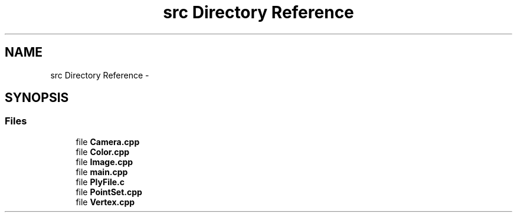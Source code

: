.TH "src Directory Reference" 3 "Tue Apr 9 2013" "Version 0.1" "PIM380" \" -*- nroff -*-
.ad l
.nh
.SH NAME
src Directory Reference \- 
.SH SYNOPSIS
.br
.PP
.SS "Files"

.in +1c
.ti -1c
.RI "file \fBCamera\&.cpp\fP"
.br
.ti -1c
.RI "file \fBColor\&.cpp\fP"
.br
.ti -1c
.RI "file \fBImage\&.cpp\fP"
.br
.ti -1c
.RI "file \fBmain\&.cpp\fP"
.br
.ti -1c
.RI "file \fBPlyFile\&.c\fP"
.br
.ti -1c
.RI "file \fBPointSet\&.cpp\fP"
.br
.ti -1c
.RI "file \fBVertex\&.cpp\fP"
.br
.in -1c
